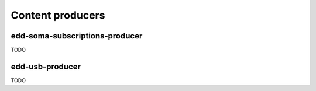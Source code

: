 Content producers
=================

edd-soma-subscriptions-producer
-------------------------------

TODO

edd-usb-producer
----------------

TODO
